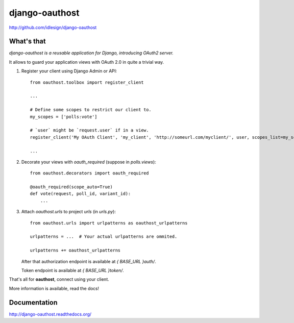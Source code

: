 django-oauthost
===============
http://github.com/idlesign/django-oauthost

.. image:: https://badge.fury.io/py/django-oauthost.png
    :target: http://badge.fury.io/py/django-oauthost

.. image:: https://pypip.in/d/django-oauthost/badge.png
        :target: https://crate.io/packages/django-oauthost


What's that
-----------

*django-oauthost is a reusable application for Django, introducing OAuth2 server.*

It allows to guard your application views with OAuth 2.0 in quite a trivial way.

1. Register your client using Django Admin or API::

    from oauthost.toolbox import register_client

    ...

    # Define some scopes to restrict our client to.
    my_scopes = ['polls:vote']

    # `user` might be `request.user` if in a view.
    register_client('My OAuth Client', 'my_client', 'http://someurl.com/myclient/', user, scopes_list=my_scopes)

    ...

2. Decorate your views with `oauth_required` (suppose in `polls.views`)::

    from oauthost.decorators import oauth_required

    @oauth_required(scope_auto=True)
    def vote(request, poll_id, variant_id):
        ...


3. Attach `oauthost.urls` to project `urls` (in `urls.py`)::

        from oauthost.urls import urlpatterns as oauthost_urlpatterns

        urlpatterns = ...  # Your actual urlpatterns are ommited.

        urlpatterns += oauthost_urlpatterns

   After that authorization endpoint is available at `{ BASE_URL }auth/`.

   Token endpoint is available at `{ BASE_URL }token/`.


That's all for **oauthost**, connect using your client.

More information is available, read the docs!


Documentation
-------------

http://django-oauthost.readthedocs.org/
